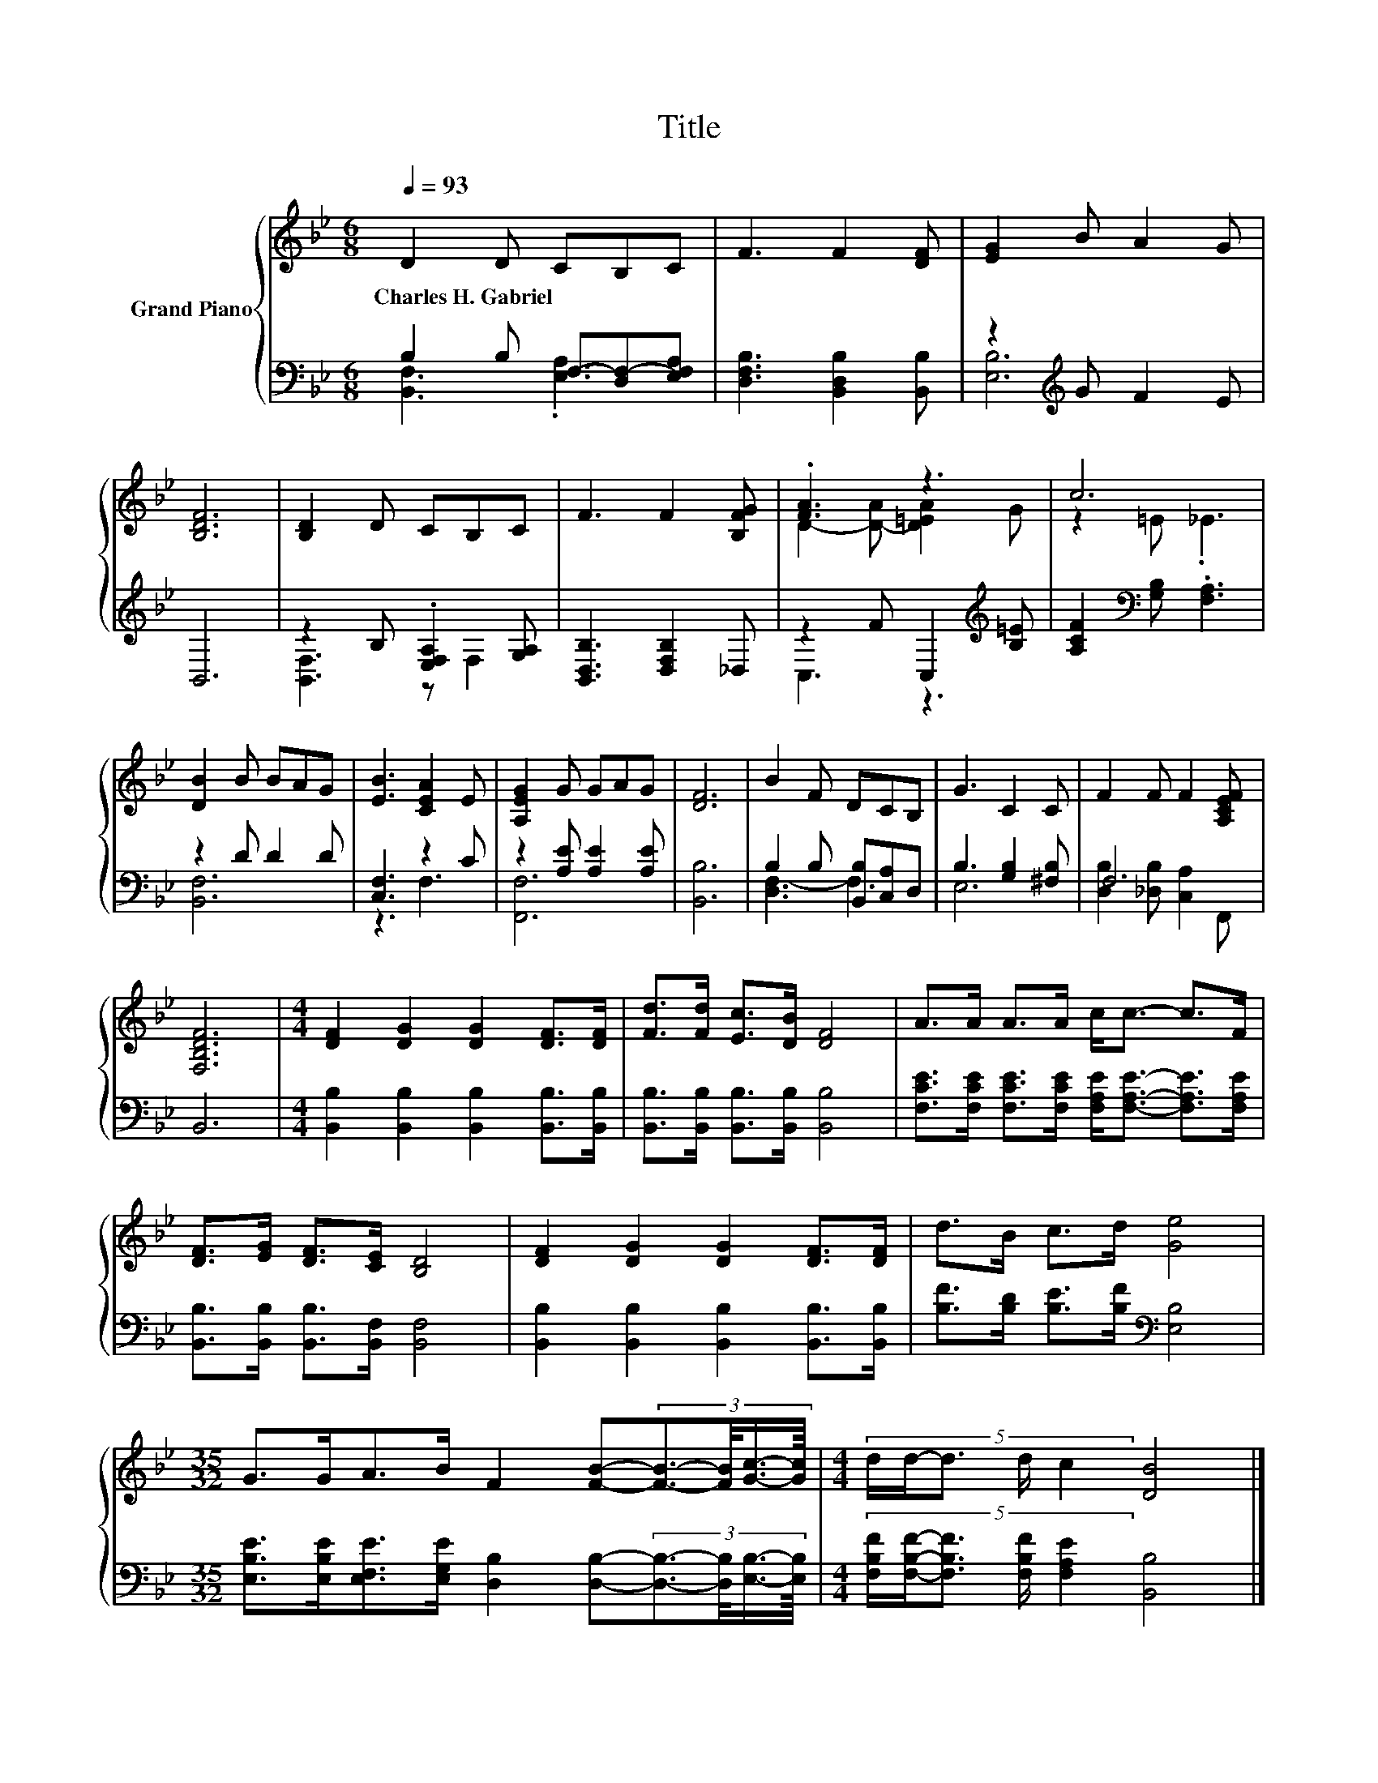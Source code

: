 X:1
T:Title
%%score { ( 1 4 ) | ( 2 3 ) }
L:1/8
Q:1/4=93
M:6/8
K:Bb
V:1 treble nm="Grand Piano"
V:4 treble 
V:2 bass 
V:3 bass 
V:1
 D2 D CB,C | F3 F2 [DF] | [EG]2 B A2 G | [B,DF]6 | [B,D]2 D CB,C | F3 F2 [B,FG] | .[FA]3 z3 | c6 | %8
w: Charles~H.~Gabriel * * * *||||||||
 [DB]2 B BAG | [EB]3 [CEA]2 E | [A,EG]2 G GAG | [DF]6 | B2 F DCB, | G3 C2 C | F2 F F2 [A,CEF] | %15
w: |||||||
 [F,B,DF]6 |[M:4/4] [DF]2 [DG]2 [DG]2 [DF]>[DF] | [Fd]>[Fd] [Ec]>[DB] [DF]4 | A>A A>A c<c- c>F | %19
w: ||||
 [DF]>[EG] [DF]>[CE] [B,D]4 | [DF]2 [DG]2 [DG]2 [DF]>[DF] | d>B c>d [Ge]4 | %22
w: |||
[M:35/32] G>GA>B F2 [FB]-(3:2:4[FB]3/2-[FB]/4[Gc]3/4-[Gc]/8 |[M:4/4] (5:4:5d/d/-d3/2 d/ c2 [DB]4 |] %24
w: ||
V:2
 B,2 B, F,-[D,F,-][E,F,A,] | [D,F,B,]3 [B,,D,B,]2 [B,,B,] | z2[K:treble] G F2 E | B,,6 | %4
 z2 B, .[E,F,A,]2 [G,A,] | [B,,D,B,]3 [D,F,B,]2 _D, | z2 F C,2[K:treble] [B,=E] | %7
 [A,CF]2[K:bass] [G,B,] .[F,A,]3 | z2 D D2 D | [C,F,]3 z2 C | z2 [A,E] [A,E]2 [A,E] | [B,,B,]6 | %12
 B,2 B, [B,,B,][C,A,]D, | B,3 [G,B,]2 [^F,B,] | F,6 | B,,6 | %16
[M:4/4] [B,,B,]2 [B,,B,]2 [B,,B,]2 [B,,B,]>[B,,B,] | [B,,B,]>[B,,B,] [B,,B,]>[B,,B,] [B,,B,]4 | %18
 [F,CE]>[F,CE] [F,CE]>[F,CE] [F,A,E]<[F,A,E]- [F,A,E]>[F,A,E] | %19
 [B,,B,]>[B,,B,] [B,,B,]>[B,,F,] [B,,F,]4 | [B,,B,]2 [B,,B,]2 [B,,B,]2 [B,,B,]>[B,,B,] | %21
 [B,F]>[B,D] [B,E]>[B,F][K:bass] [E,B,]4 | %22
[M:35/32] [E,B,E]>[E,B,E][E,F,E]>[E,G,E] [D,B,]2 [D,B,]-(3:2:4[D,B,]3/2-[D,B,]/4[E,B,]3/4-[E,B,]/8 | %23
[M:4/4] (5:4:5[F,B,F]/[F,B,F]/-[F,B,F]3/2 [F,B,F]/ [F,A,E]2 [B,,B,]4 |] %24
V:3
 [B,,F,]3 .[E,A,]3 | x6 | [E,B,]6[K:treble] | x6 | [B,,F,]3 z F,2 | x6 | C,3 z3[K:treble] | %7
 x2[K:bass] x4 | [B,,F,]6 | z3 F,3 | [F,,F,]6 | x6 | [D,F,-]3 F,3 | E,6 | %14
 [D,B,]2 [_D,B,] [C,A,]2 F,, | x6 |[M:4/4] x8 | x8 | x8 | x8 | x8 | x4[K:bass] x4 | %22
[M:35/32] x35/4 |[M:4/4] x8 |] %24
V:4
 x6 | x6 | x6 | x6 | x6 | x6 | D2- [D-A] [D=EA]2 G | z2 =E ._E3 | x6 | x6 | x6 | x6 | x6 | x6 | %14
 x6 | x6 |[M:4/4] x8 | x8 | x8 | x8 | x8 | x8 |[M:35/32] x35/4 |[M:4/4] x8 |] %24

